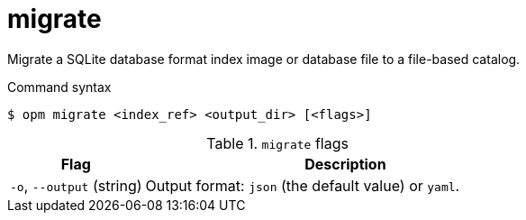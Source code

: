 // Module included in the following assemblies:
//
// * cli_reference/opm/cli-opm-ref.adoc

[id="opm-cli-ref-migrate_{context}"]
= migrate

Migrate a SQLite database format index image or database file to a file-based catalog.

.Command syntax
[source,terminal]
----
$ opm migrate <index_ref> <output_dir> [<flags>]
----

.`migrate` flags
[options="header",cols="1,3"]
|===
|Flag |Description

|`-o`, `--output` (string)
|Output format: `json` (the default value) or `yaml`.

|===
